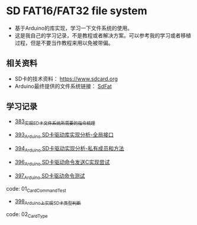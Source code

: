 * SD FAT16/FAT32 file system
- 基于Arduino的库实现，学习一下文件系统的使用。
- 这是我自己的学习记录，不是教程或者解决方案。可以参考我的学习或者移植过程，但是不要当作教程来用以免被带偏。

** 相关资料
- SD卡的技术资料： https://www.sdcard.org
- Arduino最终提供的文件系统链接： [[https://github.com/greiman/SdFat][SdFat]]

** 学习记录
- [[https://greyzhang.blog.csdn.net/article/details/108589203][383_实现SD卡文件系统所需要的指令梳理]]

- [[https://greyzhang.blog.csdn.net/article/details/108652264][393_Arduino SD卡驱动库实现分析-全局接口]]

- [[https://greyzhang.blog.csdn.net/article/details/108652426][394_Arduino SD卡驱动实现分析-私有成员和方法]]

- [[https://greyzhang.blog.csdn.net/article/details/108655689][396_Arduino SD卡驱动命令发送C实现尝试]]

- [[https://greyzhang.blog.csdn.net/article/details/108672736][397_Arduino SD卡驱动命令测试]]
code: 01_CardCommandTest

- [[https://greyzhang.blog.csdn.net/article/details/108673159][398_Arduino上实现SD卡类型判断]]
code: 02_CardType
